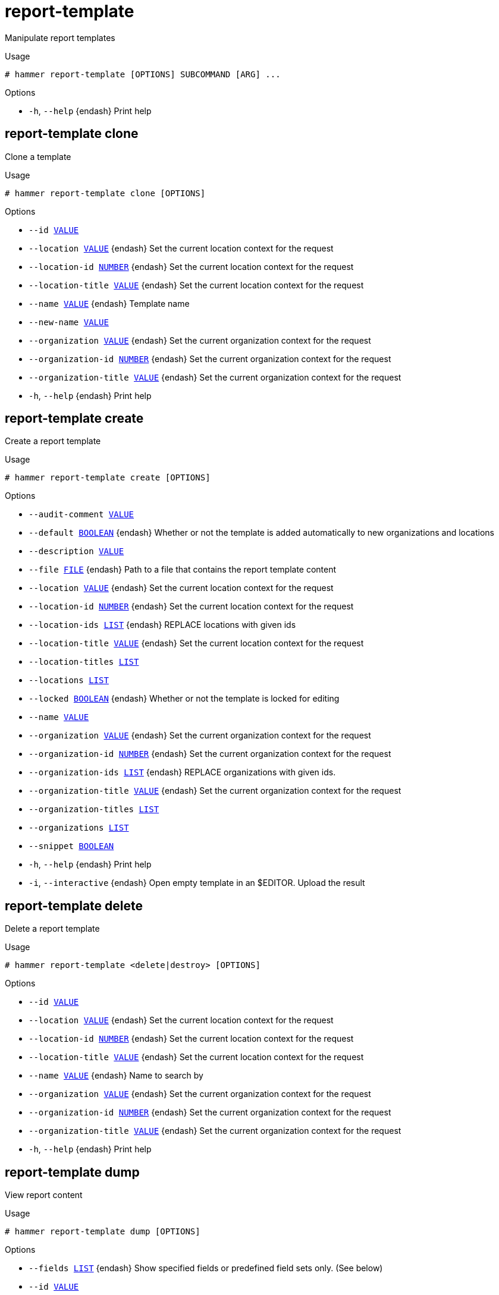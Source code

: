 [id="hammer-report-template"]
= report-template

Manipulate report templates

.Usage
----
# hammer report-template [OPTIONS] SUBCOMMAND [ARG] ...
----



.Options
* `-h`, `--help` {endash} Print help



[id="hammer-report-template-clone"]
== report-template clone

Clone a template

.Usage
----
# hammer report-template clone [OPTIONS]
----

.Options
* `--id xref:hammer-option-details-value[VALUE]`
* `--location xref:hammer-option-details-value[VALUE]` {endash} Set the current location context for the request
* `--location-id xref:hammer-option-details-number[NUMBER]` {endash} Set the current location context for the request
* `--location-title xref:hammer-option-details-value[VALUE]` {endash} Set the current location context for the request
* `--name xref:hammer-option-details-value[VALUE]` {endash} Template name
* `--new-name xref:hammer-option-details-value[VALUE]`
* `--organization xref:hammer-option-details-value[VALUE]` {endash} Set the current organization context for the request
* `--organization-id xref:hammer-option-details-number[NUMBER]` {endash} Set the current organization context for the request
* `--organization-title xref:hammer-option-details-value[VALUE]` {endash} Set the current organization context for the request
* `-h`, `--help` {endash} Print help


[id="hammer-report-template-create"]
== report-template create

Create a report template

.Usage
----
# hammer report-template create [OPTIONS]
----

.Options
* `--audit-comment xref:hammer-option-details-value[VALUE]`
* `--default xref:hammer-option-details-boolean[BOOLEAN]` {endash} Whether or not the template is added automatically to new organizations and
locations
* `--description xref:hammer-option-details-value[VALUE]`
* `--file xref:hammer-option-details-file[FILE]` {endash} Path to a file that contains the report template content
* `--location xref:hammer-option-details-value[VALUE]` {endash} Set the current location context for the request
* `--location-id xref:hammer-option-details-number[NUMBER]` {endash} Set the current location context for the request
* `--location-ids xref:hammer-option-details-list[LIST]` {endash} REPLACE locations with given ids
* `--location-title xref:hammer-option-details-value[VALUE]` {endash} Set the current location context for the request
* `--location-titles xref:hammer-option-details-list[LIST]`
* `--locations xref:hammer-option-details-list[LIST]`
* `--locked xref:hammer-option-details-boolean[BOOLEAN]` {endash} Whether or not the template is locked for editing
* `--name xref:hammer-option-details-value[VALUE]`
* `--organization xref:hammer-option-details-value[VALUE]` {endash} Set the current organization context for the request
* `--organization-id xref:hammer-option-details-number[NUMBER]` {endash} Set the current organization context for the request
* `--organization-ids xref:hammer-option-details-list[LIST]` {endash} REPLACE organizations with given ids.
* `--organization-title xref:hammer-option-details-value[VALUE]` {endash} Set the current organization context for the request
* `--organization-titles xref:hammer-option-details-list[LIST]`
* `--organizations xref:hammer-option-details-list[LIST]`
* `--snippet xref:hammer-option-details-boolean[BOOLEAN]`
* `-h`, `--help` {endash} Print help
* `-i`, `--interactive` {endash} Open empty template in an $EDITOR. Upload the result


[id="hammer-report-template-delete"]
== report-template delete

Delete a report template

.Usage
----
# hammer report-template <delete|destroy> [OPTIONS]
----

.Options
* `--id xref:hammer-option-details-value[VALUE]`
* `--location xref:hammer-option-details-value[VALUE]` {endash} Set the current location context for the request
* `--location-id xref:hammer-option-details-number[NUMBER]` {endash} Set the current location context for the request
* `--location-title xref:hammer-option-details-value[VALUE]` {endash} Set the current location context for the request
* `--name xref:hammer-option-details-value[VALUE]` {endash} Name to search by
* `--organization xref:hammer-option-details-value[VALUE]` {endash} Set the current organization context for the request
* `--organization-id xref:hammer-option-details-number[NUMBER]` {endash} Set the current organization context for the request
* `--organization-title xref:hammer-option-details-value[VALUE]` {endash} Set the current organization context for the request
* `-h`, `--help` {endash} Print help


[id="hammer-report-template-dump"]
== report-template dump

View report content

.Usage
----
# hammer report-template dump [OPTIONS]
----

.Options
* `--fields xref:hammer-option-details-list[LIST]` {endash} Show specified fields or predefined field sets only. (See below)
* `--id xref:hammer-option-details-value[VALUE]`
* `--location xref:hammer-option-details-value[VALUE]` {endash} Set the current location context for the request
* `--location-id xref:hammer-option-details-number[NUMBER]` {endash} Set the current location context for the request
* `--location-title xref:hammer-option-details-value[VALUE]` {endash} Set the current location context for the request
* `--name xref:hammer-option-details-value[VALUE]` {endash} Name to search by
* `--organization xref:hammer-option-details-value[VALUE]` {endash} Set the current organization context for the request
* `--organization-id xref:hammer-option-details-number[NUMBER]` {endash} Set the current organization context for the request
* `--organization-title xref:hammer-option-details-value[VALUE]` {endash} Set the current organization context for the request
* `-h`, `--help` {endash} Print help

.Predefined field sets
|===
| FIELDS
|===


[id="hammer-report-template-export"]
== report-template export

Export a report template to ERB

.Usage
----
# hammer report-template export [OPTIONS]
----

.Options
* `--id xref:hammer-option-details-value[VALUE]`
* `--location xref:hammer-option-details-value[VALUE]` {endash} Set the current location context for the request
* `--location-id xref:hammer-option-details-number[NUMBER]` {endash} Set the current location context for the request
* `--location-title xref:hammer-option-details-value[VALUE]` {endash} Set the current location context for the request
* `--name xref:hammer-option-details-value[VALUE]` {endash} Name to search by
* `--organization xref:hammer-option-details-value[VALUE]` {endash} Set the current organization context for the request
* `--organization-id xref:hammer-option-details-number[NUMBER]` {endash} Set the current organization context for the request
* `--organization-title xref:hammer-option-details-value[VALUE]` {endash} Set the current organization context for the request
* `--path xref:hammer-option-details-value[VALUE]` {endash} Path to directory where downloaded content will be saved
* `-h`, `--help` {endash} Print help


[id="hammer-report-template-generate"]
== report-template generate

Generate report

.Usage
----
# hammer report-template generate [OPTIONS]
----

.Options
* `--gzip xref:hammer-option-details-boolean[BOOLEAN]` {endash} Compress the report uzing gzip
* `--id xref:hammer-option-details-value[VALUE]`
* `--inputs xref:hammer-option-details-key_value_list[KEY_VALUE_LIST]` {endash} Specify inputs
* `--location xref:hammer-option-details-value[VALUE]` {endash} Set the current location context for the request
* `--location-id xref:hammer-option-details-number[NUMBER]` {endash} Set the current location context for the request
* `--location-title xref:hammer-option-details-value[VALUE]` {endash} Set the current location context for the request
* `--name xref:hammer-option-details-value[VALUE]` {endash} Name to search by
* `--organization xref:hammer-option-details-value[VALUE]` {endash} Set the current organization context for the request
* `--organization-id xref:hammer-option-details-number[NUMBER]` {endash} Set the current organization context for the request
* `--organization-title xref:hammer-option-details-value[VALUE]` {endash} Set the current organization context for the request
* `--path xref:hammer-option-details-value[VALUE]` {endash} Path to directory where downloaded content will be saved
* `--report-format xref:hammer-option-details-enum[ENUM]` {endash} Report format, defaults to `csv`
Possible value(s): `csv`, `json`, `yaml`, `html`
* `-h`, `--help` {endash} Print help


[id="hammer-report-template-import"]
== report-template import

Import a report template

.Usage
----
# hammer report-template import [OPTIONS]
----

.Options
* `--associate xref:hammer-option-details-enum[ENUM]` {endash} Determines when the template should associate objects based on metadata, new
means only when new template is being created, always means both for new and
existing template which is only being updated, never ignores metadata
Possible value(s): `new`, `always`, `never`
* `--default xref:hammer-option-details-boolean[BOOLEAN]` {endash} Makes the template default meaning it will be automatically associated with
newly created organizations and locations (false by default)
* `--file xref:hammer-option-details-file[FILE]` {endash} Path to a file that contains the report template content including metadata
* `--force xref:hammer-option-details-boolean[BOOLEAN]` {endash} Use if you want update locked templates
* `--location xref:hammer-option-details-value[VALUE]` {endash} Set the current location context for the request
* `--location-id xref:hammer-option-details-number[NUMBER]` {endash} Set the current location context for the request
* `--location-ids xref:hammer-option-details-list[LIST]` {endash} REPLACE locations with given ids
* `--location-title xref:hammer-option-details-value[VALUE]` {endash} Set the current location context for the request
* `--location-titles xref:hammer-option-details-list[LIST]`
* `--locations xref:hammer-option-details-list[LIST]`
* `--lock xref:hammer-option-details-boolean[BOOLEAN]` {endash} Lock imported templates (false by default)
* `--name xref:hammer-option-details-value[VALUE]` {endash} Template name
* `--organization xref:hammer-option-details-value[VALUE]` {endash} Set the current organization context for the request
* `--organization-id xref:hammer-option-details-number[NUMBER]` {endash} Set the current organization context for the request
* `--organization-ids xref:hammer-option-details-list[LIST]` {endash} REPLACE organizations with given ids.
* `--organization-title xref:hammer-option-details-value[VALUE]` {endash} Set the current organization context for the request
* `--organization-titles xref:hammer-option-details-list[LIST]`
* `--organizations xref:hammer-option-details-list[LIST]`
* `-h`, `--help` {endash} Print help


[id="hammer-report-template-info"]
== report-template info

Show a report template

.Usage
----
# hammer report-template <info|show> [OPTIONS]
----

.Options
* `--fields xref:hammer-option-details-list[LIST]` {endash} Show specified fields or predefined field sets only. (See below)
* `--id xref:hammer-option-details-value[VALUE]`
* `--location xref:hammer-option-details-value[VALUE]` {endash} Set the current location context for the request
* `--location-id xref:hammer-option-details-number[NUMBER]` {endash} Set the current location context for the request
* `--location-title xref:hammer-option-details-value[VALUE]` {endash} Set the current location context for the request
* `--name xref:hammer-option-details-value[VALUE]` {endash} Name to search by
* `--organization xref:hammer-option-details-value[VALUE]` {endash} Set the current organization context for the request
* `--organization-id xref:hammer-option-details-number[NUMBER]` {endash} Set the current organization context for the request
* `--organization-title xref:hammer-option-details-value[VALUE]` {endash} Set the current organization context for the request
* `-h`, `--help` {endash} Print help

.Predefined field sets
|===
| FIELDS                      | ALL | DEFAULT | THIN

| Id                          | x   | x       | x
| Name                        | x   | x       | x
| Description                 | x   | x       |
| Locked                      | x   | x       |
| Default                     | x   | x       |
| Created at                  | x   | x       |
| Updated at                  | x   | x       |
| Locations/                  | x   | x       |
| Organizations/              | x   | x       |
| Template inputs/id          | x   | x       |
| Template inputs/name        | x   | x       |
| Template inputs/description | x   | x       |
| Template inputs/required    | x   | x       |
| Template inputs/options     | x   | x       |
|===


[id="hammer-report-template-list"]
== report-template list

List all report templates

.Usage
----
# hammer report-template <list|index> [OPTIONS]
----

.Options
* `--fields xref:hammer-option-details-list[LIST]` {endash} Show specified fields or predefined field sets only. (See below)
* `--location xref:hammer-option-details-value[VALUE]` {endash} Set the current location context for the request
* `--location-id xref:hammer-option-details-number[NUMBER]` {endash} Scope by locations
* `--location-title xref:hammer-option-details-value[VALUE]` {endash} Set the current location context for the request
* `--order xref:hammer-option-details-value[VALUE]` {endash} Sort and order by a searchable field, e.g. `<field> DESC`
* `--organization xref:hammer-option-details-value[VALUE]` {endash} Set the current organization context for the request
* `--organization-id xref:hammer-option-details-number[NUMBER]` {endash} Scope by organizations
* `--organization-title xref:hammer-option-details-value[VALUE]` {endash} Set the current organization context for the request
* `--page xref:hammer-option-details-number[NUMBER]` {endash} Page number, starting at 1
* `--per-page xref:hammer-option-details-value[VALUE]` {endash} Number of results per page to return, `all` to return all results
* `--search xref:hammer-option-details-value[VALUE]` {endash} Filter results
* `-h`, `--help` {endash} Print help

.Predefined field sets
|===
| FIELDS | ALL | DEFAULT | THIN

| Id     | x   | x       | x
| Name   | x   | x       | x
|===

.Search / Order fields
* `default` {endash} Values: true, false
* `id` {endash} integer
* `location` {endash} string
* `location_id` {endash} integer
* `locked` {endash} Values: true, false
* `name` {endash} string
* `organization` {endash} string
* `organization_id` {endash} integer
* `snippet` {endash} Values: true, false
* `template` {endash} text

[id="hammer-report-template-report-data"]
== report-template report-data

Downloads a generated report

.Usage
----
# hammer report-template report-data [OPTIONS]
----

.Options
* `--id xref:hammer-option-details-value[VALUE]`
* `--job-id xref:hammer-option-details-value[VALUE]` {endash} ID assigned to generating job by the schedule command
* `--location xref:hammer-option-details-value[VALUE]` {endash} Set the current location context for the request
* `--location-id xref:hammer-option-details-number[NUMBER]` {endash} Set the current location context for the request
* `--location-title xref:hammer-option-details-value[VALUE]` {endash} Set the current location context for the request
* `--name xref:hammer-option-details-value[VALUE]` {endash} Name to search by
* `--organization xref:hammer-option-details-value[VALUE]` {endash} Set the current organization context for the request
* `--organization-id xref:hammer-option-details-number[NUMBER]` {endash} Set the current organization context for the request
* `--organization-title xref:hammer-option-details-value[VALUE]` {endash} Set the current organization context for the request
* `--path xref:hammer-option-details-value[VALUE]` {endash} Path to directory where downloaded content will be saved
* `-h`, `--help` {endash} Print help


[id="hammer-report-template-schedule"]
== report-template schedule

Schedule generating of a report

.Usage
----
# hammer report-template schedule [OPTIONS]
----

.Options
* `--generate-at xref:hammer-option-details-value[VALUE]` {endash} UTC time to generate report at
* `--gzip xref:hammer-option-details-boolean[BOOLEAN]` {endash} Compress the report using gzip
* `--id xref:hammer-option-details-value[VALUE]`
* `--inputs xref:hammer-option-details-key_value_list[KEY_VALUE_LIST]` {endash} Specify inputs
* `--location xref:hammer-option-details-value[VALUE]` {endash} Set the current location context for the request
* `--location-id xref:hammer-option-details-number[NUMBER]` {endash} Set the current location context for the request
* `--location-title xref:hammer-option-details-value[VALUE]` {endash} Set the current location context for the request
* `--mail-to xref:hammer-option-details-value[VALUE]` {endash} If set, scheduled report will be delivered via e-mail. Use `,` to separate
multiple email addresses.
* `--name xref:hammer-option-details-value[VALUE]` {endash} Name to search by
* `--organization xref:hammer-option-details-value[VALUE]` {endash} Set the current organization context for the request
* `--organization-id xref:hammer-option-details-number[NUMBER]` {endash} Set the current organization context for the request
* `--organization-title xref:hammer-option-details-value[VALUE]` {endash} Set the current organization context for the request
* `--path xref:hammer-option-details-value[VALUE]` {endash} Path to directory where downloaded content will be saved. Only usable if wait is
specified
* `--report-format xref:hammer-option-details-enum[ENUM]` {endash} Report format, defaults to `csv`
Possible value(s): `csv`, `json`, `yaml`, `html`
* `--wait` {endash} Turns a command to be active, wait for the result and download it right away
* `-h`, `--help` {endash} Print help


[id="hammer-report-template-update"]
== report-template update

Update a report template

.Usage
----
# hammer report-template update [OPTIONS]
----

.Options
* `--audit-comment xref:hammer-option-details-value[VALUE]`
* `--default xref:hammer-option-details-boolean[BOOLEAN]` {endash} Whether or not the template is added automatically to new organizations and
locations
* `--description xref:hammer-option-details-value[VALUE]`
* `--file xref:hammer-option-details-file[FILE]` {endash} Path to a file that contains the report template content
* `--id xref:hammer-option-details-value[VALUE]`
* `--location xref:hammer-option-details-value[VALUE]` {endash} Set the current location context for the request
* `--location-id xref:hammer-option-details-number[NUMBER]` {endash} Set the current location context for the request
* `--location-ids xref:hammer-option-details-list[LIST]` {endash} REPLACE locations with given ids
* `--location-title xref:hammer-option-details-value[VALUE]` {endash} Set the current location context for the request
* `--location-titles xref:hammer-option-details-list[LIST]`
* `--locations xref:hammer-option-details-list[LIST]`
* `--locked xref:hammer-option-details-boolean[BOOLEAN]` {endash} Whether or not the template is locked for editing
* `--name xref:hammer-option-details-value[VALUE]`
* `--new-name xref:hammer-option-details-value[VALUE]`
* `--organization xref:hammer-option-details-value[VALUE]` {endash} Set the current organization context for the request
* `--organization-id xref:hammer-option-details-number[NUMBER]` {endash} Set the current organization context for the request
* `--organization-ids xref:hammer-option-details-list[LIST]` {endash} REPLACE organizations with given ids.
* `--organization-title xref:hammer-option-details-value[VALUE]` {endash} Set the current organization context for the request
* `--organization-titles xref:hammer-option-details-list[LIST]`
* `--organizations xref:hammer-option-details-list[LIST]`
* `--snippet xref:hammer-option-details-boolean[BOOLEAN]`
* `-h`, `--help` {endash} Print help
* `-i`, `--interactive` {endash} Dump existing template and open it in an $EDITOR. Update with the result


